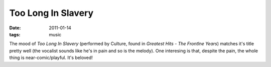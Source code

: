 Too Long In Slavery
===================

:date: 2011-01-14
:tags: music



The mood of *Too Long In Slavery* (performed by Culture, found in
*Greatest Hits - The Frontlne Years*) matches it's title pretty well
(the vocalist sounds like he's in pain and so is the melody). One
interesing is that, despite the pain, the whole thing is
near-comic/playful. It's beloved!
